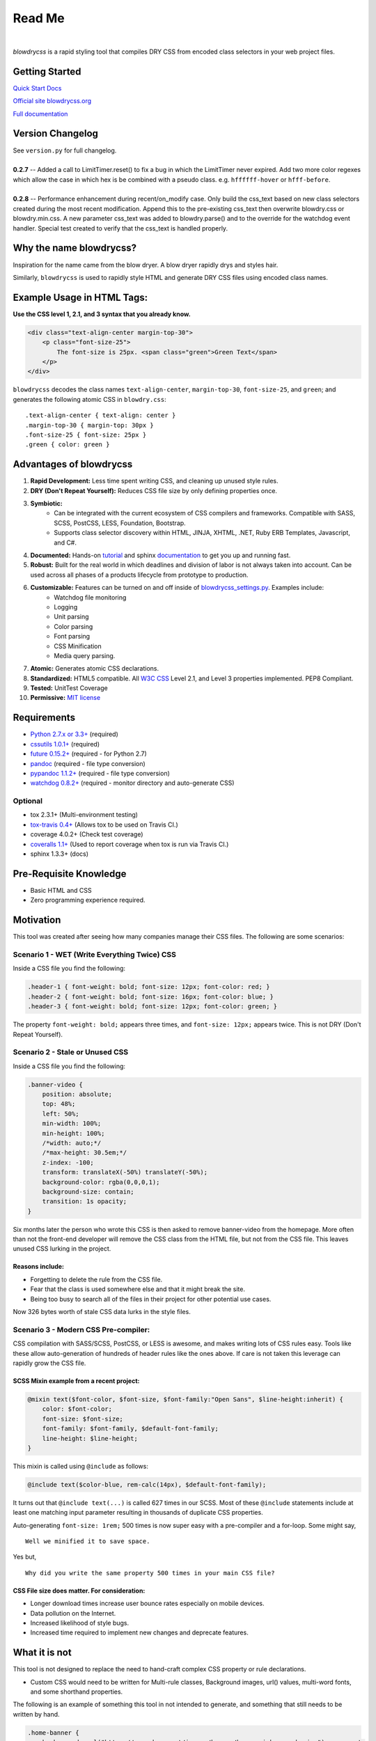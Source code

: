 Read Me
=======

.. image:: https://img.shields.io/pypi/v/blowdrycss.svg?maxAge=2592000?style=plastic   :target: https://pypi.python.org/pypi/blowdrycss

.. image:: https://img.shields.io/travis/nueverest/blowdrycss.svg?maxAge=2592000   :target: https://travis-ci.org/nueverest/blowdrycss

.. image:: https://img.shields.io/coveralls/nueverest/blowdrycss.svg?maxAge=2592000   :target: https://coveralls.io/github/nueverest/blowdrycss

|

`blowdrycss` is a rapid styling tool that compiles DRY CSS from encoded class selectors in your web project files.


Getting Started
~~~~~~~~~~~~~~~

`Quick Start Docs <http://blowdrycss.readthedocs.io/en/latest/quickstart.html>`__

`Official site blowdrycss.org <http://blowdrycss.org>`__

`Full documentation <http://blowdrycss.readthedocs.io/en/latest/index.html>`__


Version Changelog
~~~~~~~~~~~~~~~~~

| See ``version.py`` for full changelog.
|
| **0.2.7** -- Added a call to LimitTimer.reset() to fix a bug in which the LimitTimer never expired.
  Add two more color regexes which allow the case in which hex is be combined with a pseudo class.
  e.g. ``hffffff-hover`` or ``hfff-before``.
|
| **0.2.8** -- Performance enhancement during recent/on_modify case.  Only build the css_text based on new
      class selectors created during the most recent modification.  Append this to the pre-existing css_text then
      overwrite blowdry.css or blowdry.min.css. A new parameter css_text was added to blowdry.parse() and
      to the override for the watchdog event handler. Special test created to verify that the css_text is
      handled properly.


Why the name blowdrycss?
~~~~~~~~~~~~~~~~~~~~~~~~

Inspiration for the name came from the blow dryer. A blow dryer rapidly drys and styles hair.

Similarly, ``blowdrycss`` is used to rapidly style HTML and generate DRY CSS files using encoded class names.


Example Usage in HTML Tags:
~~~~~~~~~~~~~~~~~~~~~~~~~~~

**Use the CSS level 1, 2.1, and 3 syntax that you already know.**

.. code:: html

    <div class="text-align-center margin-top-30">
        <p class="font-size-25">
            The font-size is 25px. <span class="green">Green Text</span>
        </p>
    </div>

``blowdrycss`` decodes the class names ``text-align-center``,
``margin-top-30``, ``font-size-25``, and ``green``; and generates the
following atomic CSS in ``blowdry.css``:

::

    .text-align-center { text-align: center }
    .margin-top-30 { margin-top: 30px }
    .font-size-25 { font-size: 25px }
    .green { color: green }

Advantages of blowdrycss
~~~~~~~~~~~~~~~~~~~~~~~~

#. **Rapid Development:** Less time spent writing CSS, and cleaning up unused style rules.
#. **DRY (Don't Repeat Yourself):** Reduces CSS file size by only defining properties once.
#. **Symbiotic:**
    * Can be integrated with the current ecosystem of CSS compilers and frameworks.
      Compatible with SASS, SCSS, PostCSS, LESS, Foundation, Bootstrap.
    * Supports class selector discovery within HTML, JINJA, XHTML, .NET, Ruby ERB Templates, Javascript, and C#.
#. **Documented:** Hands-on `tutorial <http://blowdrycss.readthedocs.io/en/latest/quickstart.html>`__ and sphinx `documentation <http://blowdrycss.readthedocs.io/en/latest/index.html>`__ to get you up and running fast.
#. **Robust:** Built for the real world in which deadlines and division of labor is not always taken into account. Can be used across all phases of a products lifecycle from prototype to production.
#. **Customizable:** Features can be turned on and off inside of `blowdrycss_settings.py <https://github.com/nueverest/blowdrycss/blob/master/blowdrycss/blowdrycss_settings.py>`__. Examples include:
    * Watchdog file monitoring
    * Logging
    * Unit parsing
    * Color parsing
    * Font parsing
    * CSS Minification
    * Media query parsing.
#. **Atomic:** Generates atomic CSS declarations.
#. **Standardized:** HTML5 compatible. All `W3C CSS <http://www.w3.org/Style/CSS/Overview.en.html>`__ Level 2.1, and Level 3 properties implemented. PEP8 Compliant.
#. **Tested:** UnitTest Coverage
#. **Permissive:** `MIT license <https://github.com/nueverest/blowdrycss/blob/master/LICENSE>`__

Requirements
~~~~~~~~~~~~

- `Python 2.7.x or 3.3+ <https://www.python.org/downloads/>`__ (required)
- `cssutils 1.0.1+ <https://bitbucket.org/cthedot/cssutils>`__ (required)
- `future 0.15.2+ <https://pypi.python.org/pypi/future>`__ (required - for Python 2.7)
- `pandoc <https://pypi.python.org/pypi/pypandoc/1.1.3#installing-pandoc>`__ (required - file type conversion)
- `pypandoc 1.1.2+ <pypi.python.org/pypi/pypandoc/1.1.3>`__ (required - file type conversion)
- `watchdog 0.8.2+ <https://pypi.python.org/pypi/watchdog/0.8.3>`__ (required - monitor directory and auto-generate CSS)

Optional
''''''''

- tox 2.3.1+ (Multi-environment testing)
- `tox-travis 0.4+ <https://pypi.python.org/pypi/tox-travis>`__ (Allows tox to be used on Travis CI.)
- coverage 4.0.2+ (Check test coverage)
- `coveralls 1.1+ <https://github.com/coagulant/coveralls-python>`__ (Used to report coverage when tox is run via Travis CI.)
- sphinx 1.3.3+ (docs)

Pre-Requisite Knowledge
~~~~~~~~~~~~~~~~~~~~~~~

-  Basic HTML and CSS
-  Zero programming experience required.

Motivation
~~~~~~~~~~

This tool was created after seeing how many companies manage their CSS files. The following are some scenarios:

Scenario 1 - WET (Write Everything Twice) CSS
'''''''''''''''''''''''''''''''''''''''''''''

Inside a CSS file you find the following:

.. code:: css

    .header-1 { font-weight: bold; font-size: 12px; font-color: red; }
    .header-2 { font-weight: bold; font-size: 16px; font-color: blue; }
    .header-3 { font-weight: bold; font-size: 12px; font-color: green; }

The property ``font-weight: bold;`` appears three times, and
``font-size: 12px;`` appears twice. This is not DRY (Don't Repeat
Yourself).

Scenario 2 - Stale or Unused CSS
''''''''''''''''''''''''''''''''

Inside a CSS file you find the following:

.. code:: css

    .banner-video {
        position: absolute;
        top: 48%;
        left: 50%;
        min-width: 100%;
        min-height: 100%;
        /*width: auto;*/
        /*max-height: 30.5em;*/
        z-index: -100;
        transform: translateX(-50%) translateY(-50%);
        background-color: rgba(0,0,0,1);
        background-size: contain;
        transition: 1s opacity;
    }

Six months later the person who wrote this CSS is then asked to remove
banner-video from the homepage. More often than not the
front-end developer will remove the CSS class from the HTML file, but
not from the CSS file. This leaves unused CSS lurking in the project.

Reasons include:
^^^^^^^^^^^^^^^^

-  Forgetting to delete the rule from the CSS file.
-  Fear that the class is used somewhere else and that it might break
   the site.
-  Being too busy to search all of the files in their project for other
   potential use cases.

Now 326 bytes worth of stale CSS data lurks in the style files.

Scenario 3 - Modern CSS Pre-compiler:
'''''''''''''''''''''''''''''''''''''

CSS compilation with SASS/SCSS, PostCSS, or LESS is awesome, and makes
writing lots of CSS rules easy. Tools like these allow auto-generation
of hundreds of header rules like the ones above. If care is not taken
this leverage can rapidly grow the CSS file.

SCSS Mixin example from a recent project:
^^^^^^^^^^^^^^^^^^^^^^^^^^^^^^^^^^^^^^^^^

.. code:: css

    @mixin text($font-color, $font-size, $font-family:"Open Sans", $line-height:inherit) {
        color: $font-color;
        font-size: $font-size;
        font-family: $font-family, $default-font-family;
        line-height: $line-height;
    }

This mixin is called using ``@include`` as follows:

.. code:: css

    @include text($color-blue, rem-calc(14px), $default-font-family);

It turns out that ``@include text(...)`` is called 627 times in our
SCSS. Most of these ``@include`` statements include at least one
matching input parameter resulting in thousands of duplicate CSS
properties.

Auto-generating ``font-size: 1rem;`` 500 times is now super easy with a
pre-compiler and a for-loop. Some might say, ::

    Well we minified it to save space.

Yes but, ::

    Why did you write the same property 500 times in your main CSS file?

CSS File size does matter. For consideration:
^^^^^^^^^^^^^^^^^^^^^^^^^^^^^^^^^^^^^^^^^^^^^

-  Longer download times increase user bounce rates especially on mobile
   devices.
-  Data pollution on the Internet.
-  Increased likelihood of style bugs.
-  Increased time required to implement new changes and
   deprecate features.

What it is not
~~~~~~~~~~~~~~

This tool is not designed to replace the need to hand-craft complex CSS property or rule declarations.

* Custom CSS would need to be written for Multi-rule classes, Background images, url() values, multi-word fonts, and some shorthand properties.

The following is an example of something this tool in not intended to
generate, and something that still needs to be written by hand.

.. code:: css

    .home-banner {
        background: url("https://somewhere.net/images/banner/home-mainbanner-bg.jpg") no-repeat;
        font-family: "Open Sans","Source Sans Pro",Arial;
        background-repeat: no-repeat;
        background-size: cover;
        min-height: 7rem;
        font-weight: bold;
        font-size: 3.5625rem;
        color: white;
        line-height: 3.6875rem;
        text-align: center;
        text-shadow: -2px 2px 4px rgba(0,0,0,0.5);
    }

Valuable References
~~~~~~~~~~~~~~~~~~~

    `Blowdrycss Documentation <http://blowdrycss.readthedocs.io/en/latest/index.html>`__

    `Github Repo <https://github.com/nueverest/blowdrycss>`__

    `Slides presented at DessertPy <https://docs.google.com/presentation/d/1wjkbvQUorD9rzdPWjwPXaJcYPOBnrjE1qUJY2M4xwuY/edit#slide=id.gc6f8badac_0_0>`__

    `W3C Full CSS property table <http://www.w3.org/TR/CSS21/propidx.html>`__

    `Don't Repeat Yourself <https://en.wikipedia.org/wiki/Don%27t_repeat_yourself>`__

    `Download Python <https://www.python.org/downloads/>`__

    `cssutils 1.0.1+ <https://bitbucket.org/cthedot/cssutils>`__

    `watchdog 0.8.2+ <https://pypi.python.org/pypi/watchdog/0.8.3>`__

License
~~~~~~~

    The `MIT license <https://github.com/nueverest/blowdrycss/blob/master/LICENSE>`__

How to Contribute
~~~~~~~~~~~~~~~~~

-  Open an Issue first and get community buy-in.
-  Write Code
-  Write Unit Tests (All tests must pass. 100% coverage preferred.)